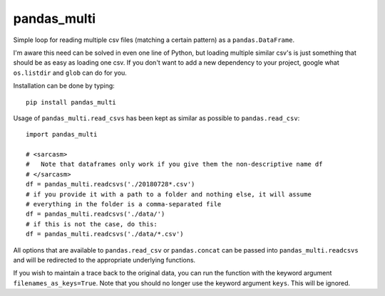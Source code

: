 pandas_multi
============

Simple loop for reading multiple csv files (matching a certain pattern) as a 
``pandas.DataFrame``.

I'm aware this need can be solved in even one line of Python, but loading 
multiple similar csv's is just something that should be as easy as loading 
one csv. If you don't want to add a new dependency to your project, google 
what ``os.listdir`` and ``glob`` can do for you.

Installation can be done by typing::

    pip install pandas_multi
Usage of ``pandas_multi.read_csvs`` has been kept as similar as possible to
``pandas.read_csv``::

    import pandas_multi

    # <sarcasm>
    #   Note that dataframes only work if you give them the non-descriptive name df
    # </sarcasm>
    df = pandas_multi.readcsvs('./20180728*.csv')
    # if you provide it with a path to a folder and nothing else, it will assume
    # everything in the folder is a comma-separated file
    df = pandas_multi.readcsvs('./data/')
    # if this is not the case, do this:
    df = pandas_multi.readcsvs('./data/*.csv')
All options that are available to ``pandas.read_csv`` or ``pandas.concat`` 
can be passed into ``pandas_multi.readcsvs`` and will be redirected to the 
appropriate underlying functions.

If you wish to maintain a trace back to the original data, you can run the 
function with the keyword argument ``filenames_as_keys=True``. Note that you
should no longer use the keyword argument ``keys``. This will be ignored.
